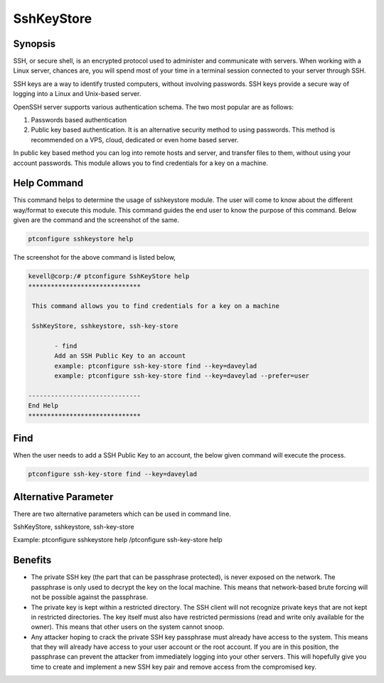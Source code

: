 ============
SshKeyStore 
============

Synopsis
-------------

SSH, or secure shell, is an encrypted protocol used to administer and communicate with servers. When working with a Linux server, chances are, you will spend most of your time in a terminal session connected to your server through SSH.

SSH keys are a way to identify trusted computers, without involving passwords. SSH keys provide a secure way of logging into a Linux and Unix-based server.

OpenSSH server supports various authentication schema. The two most popular are as follows:

1. Passwords based authentication
2. Public key based authentication. It is an alternative security method to using passwords. This method is recommended on a VPS, cloud, 
   dedicated or even home based server.

In public key based method you can log into remote hosts and server, and transfer files to them, without using your account passwords. This module allows you to find credentials for a key on a machine.

Help Command
----------------------

This command helps to determine the usage of sshkeystore module. The user will come to know about the different way/format to execute this module. This command guides the end user to know the purpose of this command. Below given are the command and the screenshot of the same. 

.. code-block:: bash
        
        ptconfigure sshkeystore help


The screenshot for the above command is listed below,

.. code-block:: bash

 kevell@corp:/# ptconfigure SshKeyStore help
 ******************************

  This command allows you to find credentials for a key on a machine

  SshKeyStore, sshkeystore, ssh-key-store

        - find
        Add an SSH Public Key to an account
        example: ptconfigure ssh-key-store find --key=daveylad
        example: ptconfigure ssh-key-store find --key=daveylad --prefer=user

 ------------------------------
 End Help
 ******************************

Find
--------

When the user needs to add a SSH Public Key to an account, the below given command will execute the process.

.. code-block:: bash
        
	        ptconfigure ssh-key-store find --key=daveylad


Alternative Parameter 
--------------------------------                               

There are two alternative parameters which can be used in command line. 

SshKeyStore, sshkeystore, ssh-key-store 

Example: ptconfigure sshkeystore help /ptconfigure ssh-key-store help

Benefits
--------------

* The private SSH key (the part that can be passphrase protected), is never exposed on the network. The passphrase is only used to decrypt
  the key on the local machine. This means that network-based brute forcing will not be possible against the passphrase.
* The private key is kept within a restricted directory. The SSH client will not recognize private keys that are not kept in restricted 
  directories. The key itself must also have restricted permissions (read and write only available for the owner). This means that other
  users on the system cannot snoop.
* Any attacker hoping to crack the private SSH key passphrase must already have access to the system. This means that they will already have 
  access to your user account or the root account. If you are in this position, the passphrase can prevent the attacker from immediately
  logging  into your other servers. This will hopefully give you time to create and implement a new SSH key pair and remove access from the
  compromised key.

